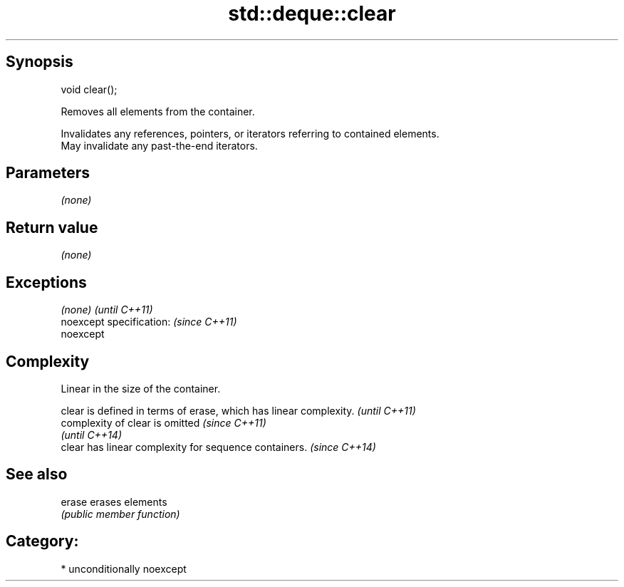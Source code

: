 .TH std::deque::clear 3 "Sep  4 2015" "2.0 | http://cppreference.com" "C++ Standard Libary"
.SH Synopsis
   void clear();

   Removes all elements from the container.

   Invalidates any references, pointers, or iterators referring to contained elements.
   May invalidate any past-the-end iterators.

.SH Parameters

   \fI(none)\fP

.SH Return value

   \fI(none)\fP

.SH Exceptions

   \fI(none)\fP                  \fI(until C++11)\fP
   noexcept specification: \fI(since C++11)\fP
   noexcept

.SH Complexity

   Linear in the size of the container.

   clear is defined in terms of erase, which has linear complexity. \fI(until C++11)\fP
   complexity of clear is omitted                                   \fI(since C++11)\fP
                                                                    \fI(until C++14)\fP
   clear has linear complexity for sequence containers.             \fI(since C++14)\fP

.SH See also

   erase erases elements
         \fI(public member function)\fP

.SH Category:

     * unconditionally noexcept
